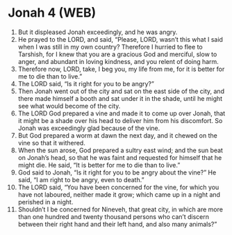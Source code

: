 * Jonah 4 (WEB)
:PROPERTIES:
:ID: WEB/32-JON04
:END:

1. But it displeased Jonah exceedingly, and he was angry.
2. He prayed to the LORD, and said, “Please, LORD, wasn’t this what I said when I was still in my own country? Therefore I hurried to flee to Tarshish, for I knew that you are a gracious God and merciful, slow to anger, and abundant in loving kindness, and you relent of doing harm.
3. Therefore now, LORD, take, I beg you, my life from me, for it is better for me to die than to live.”
4. The LORD said, “Is it right for you to be angry?”
5. Then Jonah went out of the city and sat on the east side of the city, and there made himself a booth and sat under it in the shade, until he might see what would become of the city.
6. The LORD God prepared a vine and made it to come up over Jonah, that it might be a shade over his head to deliver him from his discomfort. So Jonah was exceedingly glad because of the vine.
7. But God prepared a worm at dawn the next day, and it chewed on the vine so that it withered.
8. When the sun arose, God prepared a sultry east wind; and the sun beat on Jonah’s head, so that he was faint and requested for himself that he might die. He said, “It is better for me to die than to live.”
9. God said to Jonah, “Is it right for you to be angry about the vine?” He said, “I am right to be angry, even to death.”
10. The LORD said, “You have been concerned for the vine, for which you have not laboured, neither made it grow; which came up in a night and perished in a night.
11. Shouldn’t I be concerned for Nineveh, that great city, in which are more than one hundred and twenty thousand persons who can’t discern between their right hand and their left hand, and also many animals?”

